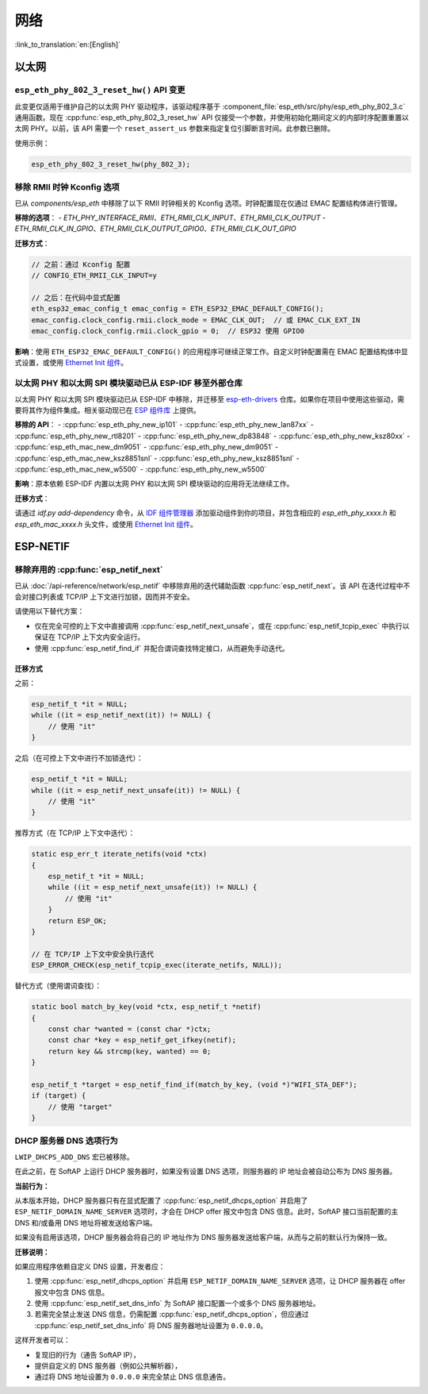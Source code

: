 网络
=====

:link_to_translation:`en:[English]`

以太网
******

``esp_eth_phy_802_3_reset_hw()`` API 变更
------------------------------------------

此变更仅适用于维护自己的以太网 PHY 驱动程序，该驱动程序基于 :component_file:`esp_eth/src/phy/esp_eth_phy_802_3.c` 通用函数。现在 :cpp:func:`esp_eth_phy_802_3_reset_hw` API 仅接受一个参数，并使用初始化期间定义的内部时序配置重置以太网 PHY。以前，该 API 需要一个 ``reset_assert_us`` 参数来指定复位引脚断言时间。此参数已删除。

使用示例：

.. code-block:: c

    esp_eth_phy_802_3_reset_hw(phy_802_3);


移除 RMII 时钟 Kconfig 选项
---------------------------

已从 `components/esp_eth` 中移除了以下 RMII 时钟相关的 Kconfig 选项。时钟配置现在仅通过 EMAC 配置结构体进行管理。

**移除的选项**：
- `ETH_PHY_INTERFACE_RMII`、`ETH_RMII_CLK_INPUT`、`ETH_RMII_CLK_OUTPUT`
- `ETH_RMII_CLK_IN_GPIO`、`ETH_RMII_CLK_OUTPUT_GPIO0`、`ETH_RMII_CLK_OUT_GPIO`

**迁移方式**：

.. code-block:: c

    // 之前：通过 Kconfig 配置
    // CONFIG_ETH_RMII_CLK_INPUT=y

    // 之后：在代码中显式配置
    eth_esp32_emac_config_t emac_config = ETH_ESP32_EMAC_DEFAULT_CONFIG();
    emac_config.clock_config.rmii.clock_mode = EMAC_CLK_OUT;  // 或 EMAC_CLK_EXT_IN
    emac_config.clock_config.rmii.clock_gpio = 0;  // ESP32 使用 GPIO0


**影响**：使用 ``ETH_ESP32_EMAC_DEFAULT_CONFIG()`` 的应用程序可继续正常工作。自定义时钟配置需在 EMAC 配置结构体中显式设置，或使用 `Ethernet Init 组件 <https://components.espressif.com/components/espressif/ethernet_init>`_。


以太网 PHY 和以太网 SPI 模块驱动已从 ESP-IDF 移至外部仓库
-------------------------------------------------------------

以太网 PHY 和以太网 SPI 模块驱动已从 ESP-IDF 中移除，并迁移至 `esp-eth-drivers <https://github.com/espressif/esp-eth-drivers>`_ 仓库。如果你在项目中使用这些驱动，需要将其作为组件集成。相关驱动现已在 `ESP 组件库 <https://components.espressif.com/>`_ 上提供。

**移除的 API**：
- :cpp:func:`esp_eth_phy_new_ip101`
- :cpp:func:`esp_eth_phy_new_lan87xx`
- :cpp:func:`esp_eth_phy_new_rtl8201`
- :cpp:func:`esp_eth_phy_new_dp83848`
- :cpp:func:`esp_eth_phy_new_ksz80xx`
- :cpp:func:`esp_eth_mac_new_dm9051`
- :cpp:func:`esp_eth_phy_new_dm9051`
- :cpp:func:`esp_eth_mac_new_ksz8851snl`
- :cpp:func:`esp_eth_phy_new_ksz8851snl`
- :cpp:func:`esp_eth_mac_new_w5500`
- :cpp:func:`esp_eth_phy_new_w5500`


**影响**：原本依赖 ESP-IDF 内置以太网 PHY 和以太网 SPI 模块驱动的应用将无法继续工作。

**迁移方式**：

请通过 `idf.py add-dependency` 命令，从 `IDF 组件管理器 <https://components.espressif.com/>`_ 添加驱动组件到你的项目，并包含相应的 `esp_eth_phy_xxxx.h` 和 `esp_eth_mac_xxxx.h` 头文件，或使用 `Ethernet Init 组件 <https://components.espressif.com/components/espressif/ethernet_init>`_。


ESP-NETIF
*********

移除弃用的 :cpp:func:`esp_netif_next`
-------------------------------------

已从 :doc:`/api-reference/network/esp_netif` 中移除弃用的迭代辅助函数 :cpp:func:`esp_netif_next`。该 API 在迭代过程中不会对接口列表或 TCP/IP 上下文进行加锁，因而并不安全。

请使用以下替代方案：

- 仅在完全可控的上下文中直接调用 :cpp:func:`esp_netif_next_unsafe`，或在 :cpp:func:`esp_netif_tcpip_exec` 中执行以保证在 TCP/IP 上下文内安全运行。
- 使用 :cpp:func:`esp_netif_find_if` 并配合谓词查找特定接口，从而避免手动迭代。

迁移方式
~~~~~~~~~

之前：

.. code-block:: c

    esp_netif_t *it = NULL;
    while ((it = esp_netif_next(it)) != NULL) {
        // 使用 "it"
    }

之后（在可控上下文中进行不加锁迭代）：

.. code-block:: c

    esp_netif_t *it = NULL;
    while ((it = esp_netif_next_unsafe(it)) != NULL) {
        // 使用 "it"
    }

推荐方式（在 TCP/IP 上下文中迭代）：

.. code-block:: c

    static esp_err_t iterate_netifs(void *ctx)
    {
        esp_netif_t *it = NULL;
        while ((it = esp_netif_next_unsafe(it)) != NULL) {
            // 使用 "it"
        }
        return ESP_OK;
    }

    // 在 TCP/IP 上下文中安全执行迭代
    ESP_ERROR_CHECK(esp_netif_tcpip_exec(iterate_netifs, NULL));

替代方式（使用谓词查找）：

.. code-block:: c

    static bool match_by_key(void *ctx, esp_netif_t *netif)
    {
        const char *wanted = (const char *)ctx;
        const char *key = esp_netif_get_ifkey(netif);
        return key && strcmp(key, wanted) == 0;
    }

    esp_netif_t *target = esp_netif_find_if(match_by_key, (void *)"WIFI_STA_DEF");
    if (target) {
        // 使用 "target"
    }


DHCP 服务器 DNS 选项行为
-------------------------

``LWIP_DHCPS_ADD_DNS`` 宏已被移除。

在此之前，在 SoftAP 上运行 DHCP 服务器时，如果没有设置 DNS 选项，则服务器的 IP 地址会被自动公布为 DNS 服务器。

**当前行为：**

从本版本开始，DHCP 服务器只有在显式配置了 :cpp:func:`esp_netif_dhcps_option` 并启用了 ``ESP_NETIF_DOMAIN_NAME_SERVER`` 选项时，才会在 DHCP offer 报文中包含 DNS 信息。此时，SoftAP 接口当前配置的主 DNS 和/或备用 DNS 地址将被发送给客户端。

如果没有启用该选项，DHCP 服务器会将自己的 IP 地址作为 DNS 服务器发送给客户端，从而与之前的默认行为保持一致。

**迁移说明：**

如果应用程序依赖自定义 DNS 设置，开发者应：

1. 使用 :cpp:func:`esp_netif_dhcps_option` 并启用 ``ESP_NETIF_DOMAIN_NAME_SERVER`` 选项，让 DHCP 服务器在 offer 报文中包含 DNS 信息。
2. 使用 :cpp:func:`esp_netif_set_dns_info` 为 SoftAP 接口配置一个或多个 DNS 服务器地址。
3. 若需完全禁止发送 DNS 信息，仍需配置 :cpp:func:`esp_netif_dhcps_option`，但应通过 :cpp:func:`esp_netif_set_dns_info` 将 DNS 服务器地址设置为 ``0.0.0.0``。

这样开发者可以：

- 复现旧的行为（通告 SoftAP IP），
- 提供自定义的 DNS 服务器（例如公共解析器），
- 通过将 DNS 地址设置为 ``0.0.0.0`` 来完全禁止 DNS 信息通告。
